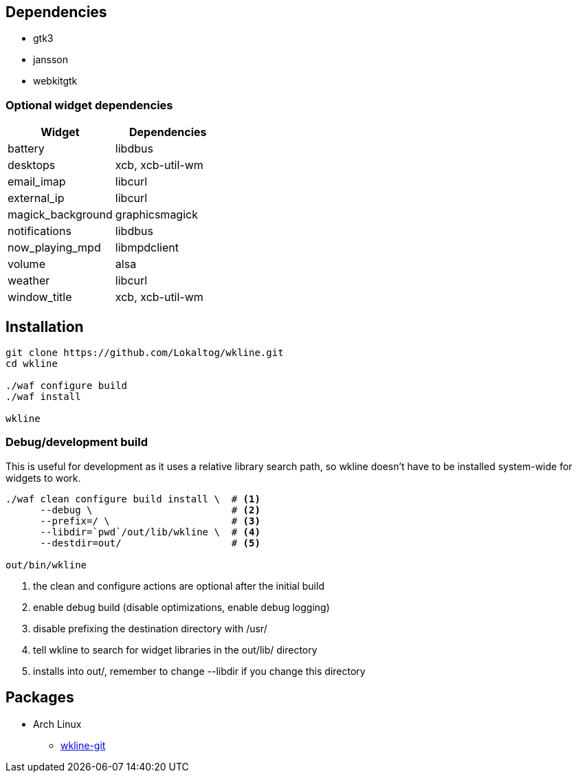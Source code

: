 == Dependencies

* +gtk3+
* +jansson+
* +webkitgtk+

=== Optional widget dependencies

[options='header']
|===
|Widget |Dependencies
|+battery+
|+libdbus+

|+desktops+
|+xcb+, +xcb-util-wm+

|+email_imap+
|+libcurl+

|+external_ip+
|+libcurl+

|+magick_background+
|+graphicsmagick+

|+notifications+
|+libdbus+

|+now_playing_mpd+
|+libmpdclient+

|+volume+
|+alsa+

|+weather+
|+libcurl+

|+window_title+
|+xcb+, +xcb-util-wm+
|===

== Installation

[source,sh]
----
git clone https://github.com/Lokaltog/wkline.git
cd wkline

./waf configure build
./waf install

wkline
----

=== Debug/development build

This is useful for development as it uses a relative library search path, so wkline
doesn't have to be installed system-wide for widgets to work.

[source,sh]
----
./waf clean configure build install \  # <1>
      --debug \                        # <2>
      --prefix=/ \                     # <3>
      --libdir=`pwd`/out/lib/wkline \  # <4>
      --destdir=out/                   # <5>

out/bin/wkline
----
<1> the +clean+ and +configure+ actions are optional after the initial build
<2> enable debug build (disable optimizations, enable debug logging)
<3> disable prefixing the destination directory with +/usr/+
<4> tell +wkline+ to search for widget libraries in the +out/lib/+ directory
<5> installs into +out/+, remember to change +--libdir+ if you change this directory

== Packages

* Arch Linux
** https://aur.archlinux.org/packages/wkline-git/[wkline-git]
